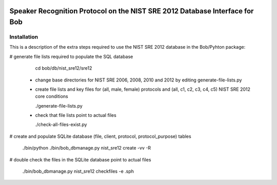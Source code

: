 .. vim: set fileencoding=utf-8 :
.. Marc Ferras <marc.ferras@idiap.ch>
.. Wed Aug  24 12:51:05 CEST 2016

.. image:: http://img.shields.io/badge/docs-stable-yellow.png
      :target: http://pythonhosted.org/bob.db.nist_sre12/index.html
.. image:: http://img.shields.io/badge/docs-latest-orange.png
      :target: https://www.idiap.ch/software/bob/docs/latest/bioidiap/bob.db.nist_sre12/master/index.html
.. image:: https://travis-ci.org/bioidiap/bob.db.nist_sre12.svg?branch=master
      :target: https://travis-ci.org/bioidiap/bob.db.nist_sre12
.. image:: https://coveralls.io/repos/bioidiap/bob.db.nist_sre12/badge.svg?branch=master
      :target: https://coveralls.io/r/bioidiap/bob.db.nist_sre12
.. image:: https://img.shields.io/badge/github-master-0000c0.png
      :target: https://github.com/bioidiap/bob.db.nist_sre12/tree/master
.. image:: http://img.shields.io/pypi/v/bob.db.nist_sre12.png
      :target: https://pypi.python.org/pypi/bob.db.nist_sre12
.. image:: http://img.shields.io/pypi/dm/bob.db.nist_sre12.png
      :target: https://pypi.python.org/pypi/bob.db.nist_sre12
.. image:: https://img.shields.io/badge/original-data--files-a000a0.png
      :target: http://www.ldc.upenn.edu/Catalog/CatalogEntry.jsp?catalogId=LDC2013S03

==============================================================================
 Speaker Recognition Protocol on the NIST SRE 2012 Database Interface for Bob
==============================================================================

Installation
------------
This is a description of the extra steps required to use the NIST SRE 2012 database
in the Bob/Pyhton package:

# generate file lists required to populate the SQL database

    cd bob/db/nist_sre12/sre12

  - change base directories for NIST SRE 2006, 2008, 2010 and 2012 by editing generate-file-lists.py

  - create file lists and key files for (all, male, female) protocols and (all, c1, c2, c3, c4, c5) NIST SRE 2012 core conditions

    ./generate-file-lists.py

  - check that file lists point to actual files

    ./check-all-files-exist.py



# create and populate SQLite database  (file, client, protocol, protocol_purpose) tables

  ./bin/python ./bin/bob_dbmanage.py nist_sre12 create -vv -R

# double check the files in the SQLite database point to actual files

  ./bin/bob_dbmanage.py nist_sre12 checkfiles -e .sph

